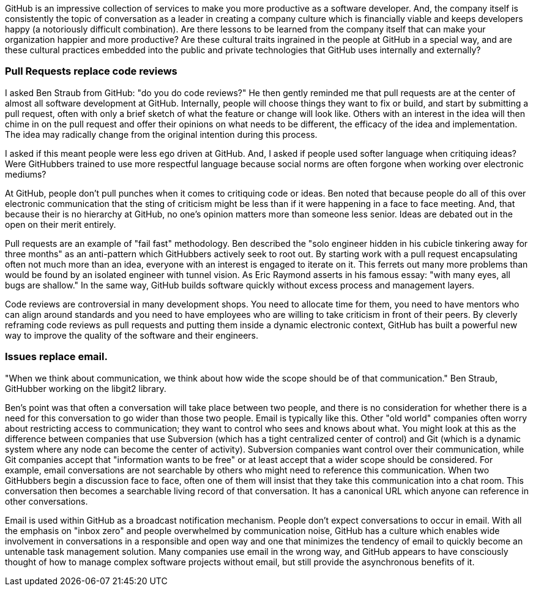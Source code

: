 [[chapter-culture]]

GitHub is an impressive collection of services to make you more productive as a software developer. And, the company itself is consistently the topic of conversation as a leader in creating a company culture which is financially viable and keeps developers happy (a notoriously difficult combination). Are there lessons to be learned from the company itself that can make your organization happier and more productive? Are these cultural traits ingrained in the people at GitHub in a special way, and are these cultural practices embedded into the public and private technologies that GitHub uses internally and externally?

=== Pull Requests replace code reviews

I asked Ben Straub from GitHub: "do you do code reviews?" He then gently reminded me that pull requests are at the center of almost all software development at GitHub. Internally, people will choose things they want to fix or build, and start by submitting a pull request, often with only a brief sketch of what the feature or change will look like. Others with an interest in the idea will then chime in on the pull request and offer their opinions on what needs to be different, the efficacy of the idea and implementation. The idea may radically change from the original intention during this process.

I asked if this meant people were less ego driven at GitHub. And, I asked if people used softer language when critiquing ideas? Were GitHubbers trained to use more respectful language because social norms are often forgone when working over electronic mediums?

At GitHub, people don't pull punches when it comes to critiquing code or ideas. Ben noted that because people do all of this over electronic communication that the sting of criticism might be less than if it were happening in a face to face meeting. And, that because their is no hierarchy at GitHub, no one's opinion matters more than someone less senior. Ideas are debated out in the open on their merit entirely. 

Pull requests are an example of "fail fast" methodology. Ben described the "solo engineer hidden in his cubicle tinkering away for three months" as an anti-pattern which GitHubbers actively seek to root out. By starting work with a pull request encapsulating often not much more than an idea, everyone with an interest is engaged to iterate on it. This ferrets out many more problems than would be found by an isolated engineer with tunnel vision. As Eric Raymond asserts in his famous essay: "with many eyes, all bugs are shallow." In the same way, GitHub builds software quickly without excess process and management layers.

Code reviews are controversial in many development shops. You need to allocate time for them, you need to have mentors who can align around standards and you need to have employees who are willing to take criticism in front of their peers. By cleverly reframing code reviews as pull requests and putting them inside a dynamic electronic context, GitHub has built a powerful new way to improve the quality of the software and their engineers.

=== Issues replace email.

"When we think about communication, we think about how wide the scope should be of that communication."  Ben Straub, GitHubber working on the libgit2 library.  

Ben's point was that often a conversation will take place between two people, and there is no consideration for whether there is a need for this conversation to go wider than those two people. Email is typically like this. Other "old world" companies often worry about restricting access to communication; they want to control who sees and knows about what. You might look at this as the difference between companies that use Subversion (which has a tight centralized center of control) and Git (which is a dynamic system where any node can become the center of activity). Subversion companies want control over their communication, while Git companies accept that "information wants to be free" or at least accept that a wider scope should be considered. For example, email conversations are not searchable by others who might need to reference this communication. When two GitHubbers begin a discussion face to face, often one of them will insist that they take this communication into a chat room. This conversation then becomes a searchable living record of that conversation. It has a canonical URL which anyone can reference in other conversations. 

Email is used within GitHub as a broadcast notification mechanism. People don't expect conversations to occur in email. With all the emphasis on "inbox zero" and people overwhelmed by communication noise, GitHub has a culture which enables wide involvement in conversations in a responsible and open way and one that minimizes the tendency of email to quickly become an untenable task management solution. Many companies use email in the wrong way, and GitHub appears to have consciously thought of how to manage complex software projects without email, but still provide the asynchronous benefits of it.

